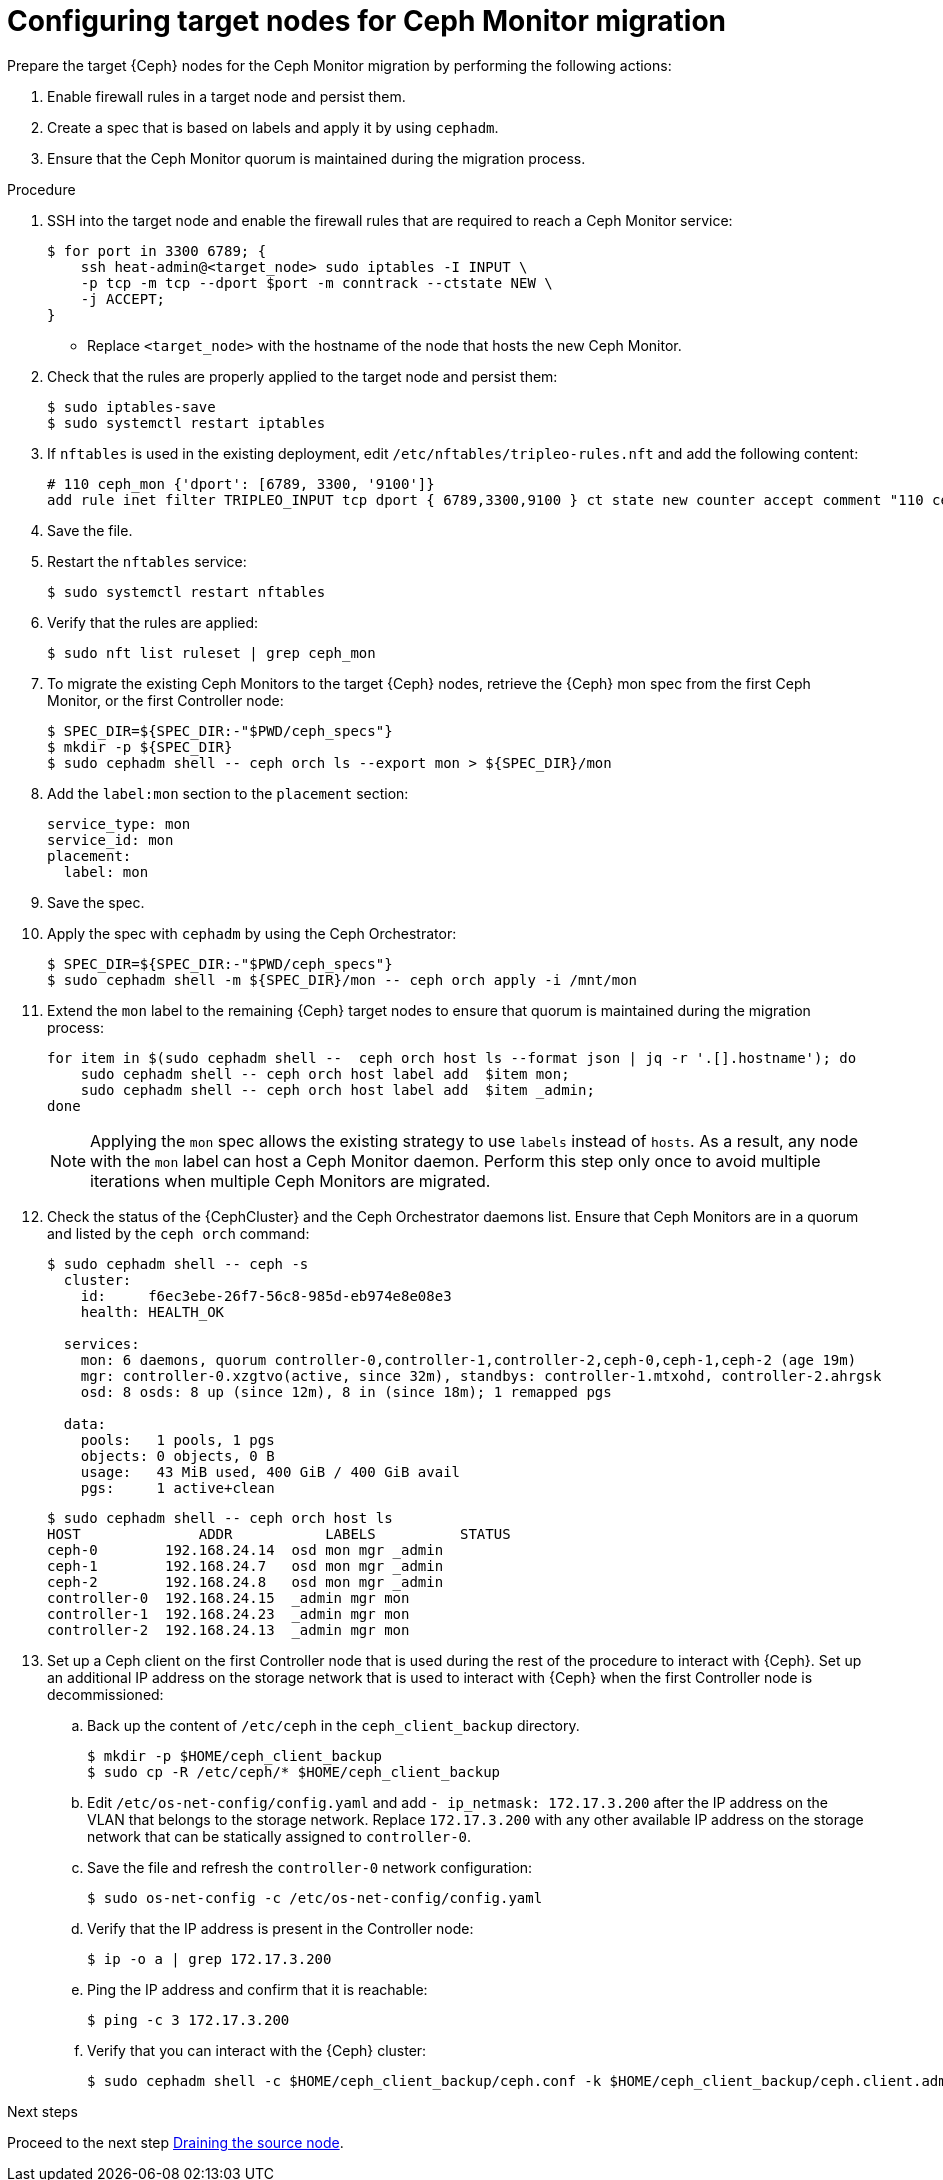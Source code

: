 :_mod-docs-content-type: PROCEDURE
[id="configuring-target-nodes-for-ceph-monitor-migration_{context}"]

= Configuring target nodes for Ceph Monitor migration

Prepare the target {Ceph} nodes for the Ceph Monitor migration by performing the following actions:

. Enable firewall rules in a target node and persist them.
. Create a spec that is based on labels and apply it by using `cephadm`.
. Ensure that the Ceph Monitor quorum is maintained during the migration process.

.Procedure

. SSH into the target node and enable the firewall rules that are required to
reach a Ceph Monitor service:
+
----
$ for port in 3300 6789; {
    ssh heat-admin@<target_node> sudo iptables -I INPUT \
    -p tcp -m tcp --dport $port -m conntrack --ctstate NEW \
    -j ACCEPT;
}
----
+
* Replace `<target_node>` with the hostname of the node that hosts the new Ceph Monitor.

. Check that the rules are properly applied to the target node and persist them:
+
----
$ sudo iptables-save
$ sudo systemctl restart iptables
----

. If `nftables` is used in the existing deployment, edit `/etc/nftables/tripleo-rules.nft`
and add the following content:
+
[source,yaml]
----
# 110 ceph_mon {'dport': [6789, 3300, '9100']}
add rule inet filter TRIPLEO_INPUT tcp dport { 6789,3300,9100 } ct state new counter accept comment "110 ceph_mon"
----

. Save the file.

. Restart the `nftables` service:
+
----
$ sudo systemctl restart nftables
----

. Verify that the rules are applied:
+
----
$ sudo nft list ruleset | grep ceph_mon
----

. To migrate the existing Ceph Monitors to the target {Ceph} nodes, retrieve the {Ceph} mon spec from the first Ceph Monitor, or the first Controller node:
+
----
$ SPEC_DIR=${SPEC_DIR:-"$PWD/ceph_specs"}
$ mkdir -p ${SPEC_DIR}
$ sudo cephadm shell -- ceph orch ls --export mon > ${SPEC_DIR}/mon
----

. Add the `label:mon` section to the `placement` section:
+
----
service_type: mon
service_id: mon
placement:
  label: mon
----

. Save the spec.

. Apply the spec with `cephadm` by using the Ceph Orchestrator:
+
----
$ SPEC_DIR=${SPEC_DIR:-"$PWD/ceph_specs"}
$ sudo cephadm shell -m ${SPEC_DIR}/mon -- ceph orch apply -i /mnt/mon
----

. Extend the `mon` label to the remaining {Ceph} target nodes to ensure that
quorum is maintained during the migration process:
+
----
for item in $(sudo cephadm shell --  ceph orch host ls --format json | jq -r '.[].hostname'); do
    sudo cephadm shell -- ceph orch host label add  $item mon;
    sudo cephadm shell -- ceph orch host label add  $item _admin;
done
----
+
[NOTE]
Applying the `mon` spec allows the existing strategy to use `labels` instead of `hosts`.
As a result, any node with the `mon` label can host a Ceph Monitor daemon.
Perform this step only once to avoid multiple iterations when multiple Ceph Monitors are migrated.

. Check the status of the {CephCluster} and the Ceph Orchestrator daemons list.
Ensure that Ceph Monitors are in a quorum and listed by the `ceph orch` command:
+
----
$ sudo cephadm shell -- ceph -s
  cluster:
    id:     f6ec3ebe-26f7-56c8-985d-eb974e8e08e3
    health: HEALTH_OK

  services:
    mon: 6 daemons, quorum controller-0,controller-1,controller-2,ceph-0,ceph-1,ceph-2 (age 19m)
    mgr: controller-0.xzgtvo(active, since 32m), standbys: controller-1.mtxohd, controller-2.ahrgsk
    osd: 8 osds: 8 up (since 12m), 8 in (since 18m); 1 remapped pgs

  data:
    pools:   1 pools, 1 pgs
    objects: 0 objects, 0 B
    usage:   43 MiB used, 400 GiB / 400 GiB avail
    pgs:     1 active+clean
----
+
----
$ sudo cephadm shell -- ceph orch host ls
HOST              ADDR           LABELS          STATUS
ceph-0        192.168.24.14  osd mon mgr _admin
ceph-1        192.168.24.7   osd mon mgr _admin
ceph-2        192.168.24.8   osd mon mgr _admin
controller-0  192.168.24.15  _admin mgr mon
controller-1  192.168.24.23  _admin mgr mon
controller-2  192.168.24.13  _admin mgr mon
----

. Set up a Ceph client on the first Controller node that is used during the rest
of the procedure to interact with {Ceph}. Set up an additional IP address on the
storage network that is used to interact with {Ceph} when the first Controller
node is decommissioned:

.. Back up the content of `/etc/ceph` in the `ceph_client_backup` directory.
+
----
$ mkdir -p $HOME/ceph_client_backup
$ sudo cp -R /etc/ceph/* $HOME/ceph_client_backup
----

.. Edit `/etc/os-net-config/config.yaml` and add `- ip_netmask: 172.17.3.200`
  after the IP address on the VLAN that belongs to the storage network. Replace
  `172.17.3.200` with any other available IP address on the storage network
  that can be statically assigned to `controller-0`.

.. Save the file and refresh the `controller-0` network configuration:
+
----
$ sudo os-net-config -c /etc/os-net-config/config.yaml
----

.. Verify that the IP address is present in the Controller node:
+
----
$ ip -o a | grep 172.17.3.200
----

.. Ping the IP address and confirm that it is reachable:
+
----
$ ping -c 3 172.17.3.200
----

.. Verify that you can interact with the {Ceph} cluster:
+
----
$ sudo cephadm shell -c $HOME/ceph_client_backup/ceph.conf -k $HOME/ceph_client_backup/ceph.client.admin.keyring -- ceph -s
----

.Next steps

Proceed to the next step xref:draining-the-source-node_{context}[Draining the source node].
